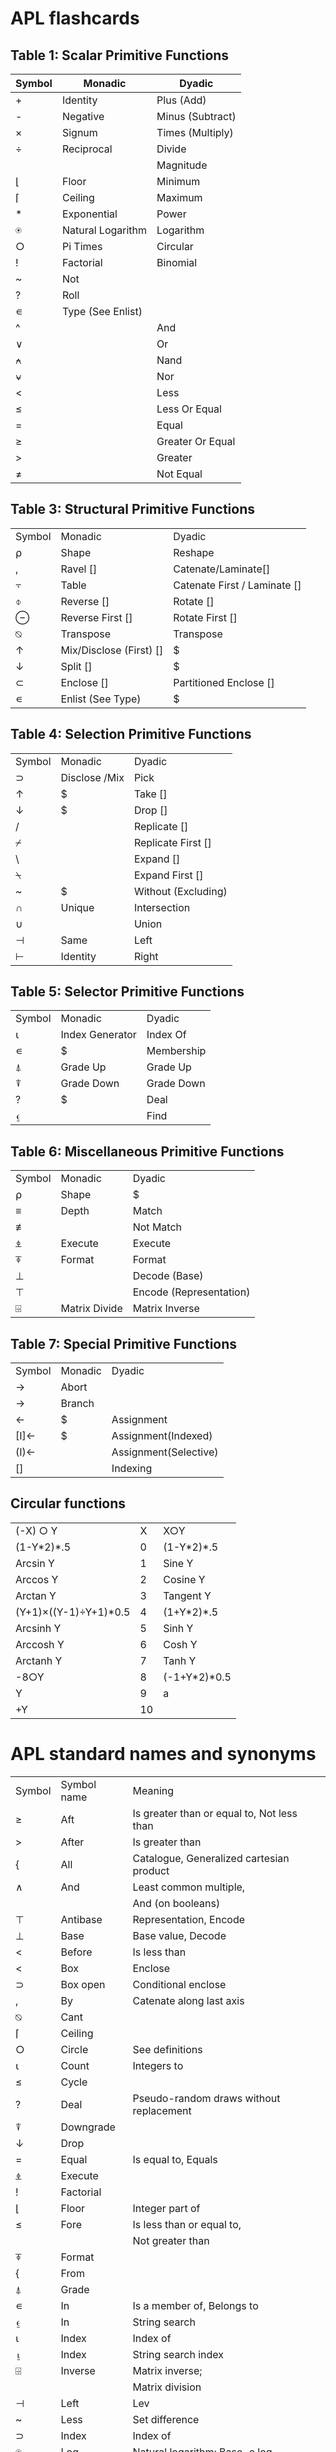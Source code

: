 
* APL flashcards
** Table 1: Scalar Primitive Functions
:PROPERTIES:
:DRILL_HEADING: Scalar primitive functions
:DRILL_CARD_TYPE: twosided
:DRILL_INSTRUCTIONS:
:END:
  
| Symbol|Monadic            |Dyadic                     |
|-------+-------------------+---------------------------|
| +     |Identity           |Plus (Add)                 |
| -     |Negative           |Minus (Subtract)           |
| ×     |Signum             |Times (Multiply)           |
| ÷     |Reciprocal         |Divide                     |
| |     |Magnitude          |Residue                    |
| ⌊     |Floor              |Minimum                    |
| ⌈     |Ceiling            |Maximum                    |
| *     |Exponential        |Power                      |
| ⍟     |Natural Logarithm  |Logarithm                  |
| ○     |Pi Times           |Circular                   |
| !     |Factorial          |Binomial                   |
| ~     |Not                |                           |
| ?     |Roll               |                           |
| ∊     |Type (See Enlist)  |                           |
| ^     |                   |And                        |
| ∨     |                   |Or                         |
| ⍲     |                   |Nand                       |
| ⍱     |                   |Nor                        |
| <     |                   |Less                       |
| ≤     |                   |Less Or Equal              |
| =     |                   |Equal                      |
| ≥     |                   |Greater Or Equal           |
| >     |                   |Greater                    |
| ≠     |                   |Not Equal                 |

*** Cards                                                          :noexport:
**** Scalar primitive functions                                       :drill:
:PROPERTIES:
:DRILL_CARD_TYPE: twosided
:ID:       BFB5E482-7782-4537-9534-EA835043BD24
:END:
***** Symbol
+
***** Monadic
Identity
***** Dyadic
Plus (Add)
**** Scalar primitive functions                                       :drill:
:PROPERTIES:
:DRILL_CARD_TYPE: twosided
:ID:       F4D85E29-2A64-4BA8-9BEA-AD7EA5BB24BB
:END:
***** Symbol
-
***** Monadic
Negative
***** Dyadic
Minus (Subtract)
**** Scalar primitive functions                                       :drill:
:PROPERTIES:
:DRILL_CARD_TYPE: twosided
:ID:       1D7B1D19-1618-489A-88F7-1EFDAFA7B4EA
:END:
***** Symbol
×
***** Monadic
Signum
***** Dyadic
Times (Multiply)
**** Scalar primitive functions                                       :drill:
:PROPERTIES:
:DRILL_CARD_TYPE: twosided
:ID:       02E07DD2-CCFA-4A6E-B69F-2B6CC0745C15
:END:
***** Symbol
÷
***** Monadic
Reciprocal
***** Dyadic
Divide
**** Scalar primitive functions                                       :drill:
:PROPERTIES:
:DRILL_CARD_TYPE: twosided
:ID:       83D77565-E89B-4C3B-882E-077B8B0C6863
:END:
***** Dyadic
Magnitude
**** Scalar primitive functions                                       :drill:
SCHEDULED: <2018-06-10 Sun>
:PROPERTIES:
:DRILL_CARD_TYPE: twosided
:ID:       14271E0D-5B43-4A2E-B204-E6DE173940B2
:DRILL_LAST_INTERVAL: 4.14
:DRILL_REPEATS_SINCE_FAIL: 2
:DRILL_TOTAL_REPEATS: 1
:DRILL_FAILURE_COUNT: 0
:DRILL_AVERAGE_QUALITY: 5.0
:DRILL_EASE: 2.6
:DRILL_LAST_QUALITY: 5
:DRILL_LAST_REVIEWED: [2018-06-06 Wed 20:18]
:END:
***** Symbol
⌊
***** Monadic
Floor
***** Dyadic
Minimum
**** Scalar primitive functions                                       :drill:
:PROPERTIES:
:DRILL_CARD_TYPE: twosided
:ID:       2790DFD2-186D-4342-816B-E8B7F9CAFA4F
:END:
***** Symbol
⌈
***** Monadic
Ceiling
***** Dyadic
Maximum
**** Scalar primitive functions                                       :drill:
:PROPERTIES:
:DRILL_CARD_TYPE: twosided
:ID:       14E54CF6-9DB1-4020-8280-337B0B2870AF
:END:
***** Symbol
*
***** Monadic
Exponential
***** Dyadic
Power
**** Scalar primitive functions                                       :drill:
:PROPERTIES:
:DRILL_CARD_TYPE: twosided
:ID:       E242AEE1-2DA5-4012-83D1-E38CF5B64672
:END:
***** Symbol
⍟
***** Monadic
Natural Logarithm
***** Dyadic
Logarithm
**** Scalar primitive functions                                       :drill:
:PROPERTIES:
:DRILL_CARD_TYPE: twosided
:ID:       7E35F38D-9EAD-45B8-825A-C02BAE1A8418
:END:
***** Symbol
○
***** Monadic
Pi Times
***** Dyadic
Circular
**** Scalar primitive functions                                       :drill:
:PROPERTIES:
:DRILL_CARD_TYPE: twosided
:ID:       9102F1C7-D5E0-4DE6-BD69-6842264E3E9E
:END:
***** Symbol
!
***** Monadic
Factorial
***** Dyadic
Binomial
**** Scalar primitive functions                                       :drill:
:PROPERTIES:
:DRILL_CARD_TYPE: twosided
:ID:       DA67A641-C180-4269-AE3A-CF4E5A03C556
:END:
***** Symbol
~
***** Monadic
Not
***** Dyadic
Not
**** Scalar primitive functions                                       :drill:
:PROPERTIES:
:DRILL_CARD_TYPE: twosided
:ID:       656F6FD5-A3C7-4F41-83D6-F6C96A40ED91
:END:
***** Symbol
?
***** Monadic
Roll
***** Dyadic
Roll
**** Scalar primitive functions                                       :drill:
:PROPERTIES:
:DRILL_CARD_TYPE: twosided
:ID:       4DAFCECE-D146-469B-BC78-7C7374C7DA53
:END:
***** Symbol
∊
***** Monadic
Type (See Enlist)
***** Dyadic
Type (See Enlist)
**** Scalar primitive functions                                       :drill:
:PROPERTIES:
:DRILL_CARD_TYPE: twosided
:ID:       6CF7546F-A56A-4A1E-A32E-DDDCC7B391AE
:DRILL_LAST_INTERVAL: 0.0
:DRILL_REPEATS_SINCE_FAIL: 1
:DRILL_TOTAL_REPEATS: 1
:DRILL_FAILURE_COUNT: 1
:DRILL_AVERAGE_QUALITY: 0.0
:DRILL_EASE: 2.5
:DRILL_LAST_QUALITY: 0
:DRILL_LAST_REVIEWED: [2018-06-06 Wed 20:16]
:END:
***** Symbol
^
***** Dyadic
And
**** Scalar primitive functions                                       :drill:
:PROPERTIES:
:DRILL_CARD_TYPE: twosided
:ID:       E3C40006-D26B-4307-B209-C85B970CFA3F
:END:
***** Symbol
∨
***** Dyadic
Or
**** Scalar primitive functions                                       :drill:
:PROPERTIES:
:DRILL_CARD_TYPE: twosided
:ID:       23984B73-5B5C-4E33-B76E-FA65F2F06BFE
:END:
***** Symbol
⍲
***** Dyadic
Nand
**** Scalar primitive functions                                       :drill:
:PROPERTIES:
:DRILL_CARD_TYPE: twosided
:ID:       2B9BBE19-C79D-4F61-BE20-FE4E2D6BB21F
:END:
***** Symbol
⍱
***** Dyadic
Nor
**** Scalar primitive functions                                       :drill:
:PROPERTIES:
:DRILL_CARD_TYPE: twosided
:ID:       8208F96E-6203-4715-A73F-3758CAEF23DC
:END:
***** Symbol
<
***** Dyadic
Less
**** Scalar primitive functions                                       :drill:
SCHEDULED: <2018-06-10 Sun>
:PROPERTIES:
:DRILL_CARD_TYPE: twosided
:ID:       E34F0380-FA09-4CFB-9B5E-37177EA4E1F7
:DRILL_LAST_INTERVAL: 4.14
:DRILL_REPEATS_SINCE_FAIL: 2
:DRILL_TOTAL_REPEATS: 1
:DRILL_FAILURE_COUNT: 0
:DRILL_AVERAGE_QUALITY: 5.0
:DRILL_EASE: 2.6
:DRILL_LAST_QUALITY: 5
:DRILL_LAST_REVIEWED: [2018-06-06 Wed 20:17]
:END:
***** Symbol
≤
***** Dyadic
Less Or Equal
**** Scalar primitive functions                                       :drill:
:PROPERTIES:
:DRILL_CARD_TYPE: twosided
:ID:       139CD44C-5F3D-40C1-AC6A-1723A6868C3C
:END:
***** Symbol
=
***** Dyadic
Equal
**** Scalar primitive functions                                       :drill:
SCHEDULED: <2018-06-10 Sun>
:PROPERTIES:
:DRILL_CARD_TYPE: twosided
:ID:       5E1A0DBB-77B7-48FA-90D8-34AC3A480F03
:DRILL_LAST_INTERVAL: 4.14
:DRILL_REPEATS_SINCE_FAIL: 2
:DRILL_TOTAL_REPEATS: 1
:DRILL_FAILURE_COUNT: 0
:DRILL_AVERAGE_QUALITY: 5.0
:DRILL_EASE: 2.6
:DRILL_LAST_QUALITY: 5
:DRILL_LAST_REVIEWED: [2018-06-06 Wed 20:16]
:END:
***** Symbol
≥
***** Dyadic
Greater Or Equal
**** Scalar primitive functions                                       :drill:
:PROPERTIES:
:DRILL_CARD_TYPE: twosided
:ID:       12B99DDA-D4A8-4745-89C2-7ECA67DC1FE4
:END:
***** Symbol
>
***** Dyadic
Greater
**** Scalar primitive functions                                       :drill:
:PROPERTIES:
:DRILL_CARD_TYPE: twosided
:ID:       F98DF34A-5D0F-478C-B582-DD66DE545D64
:END:
***** Symbol
≠
***** Dyadic
Not Equal
** Table 3: Structural Primitive Functions
:PROPERTIES:
:DRILL_HEADING: Structural primitive functions
:DRILL_CARD_TYPE: twosided
:DRILL_INSTRUCTIONS:
:END:

| Symbol|Monadic                |Dyadic|
| ⍴     |Shape                  |Reshape|
| ,     |Ravel []               |Catenate/Laminate[]|
| ⍪     |Table                  |Catenate First / Laminate []|
| ⌽     |Reverse []             |Rotate []|
| ⊖     |Reverse First []       |Rotate First []|
| ⍉     |Transpose              |Transpose|
| ↑     |Mix/Disclose (First) []|$|
| ↓     |Split []               |$|
| ⊂     |Enclose []             |Partitioned Enclose []|
| ∊     |Enlist (See Type)      |$|
*** Cards                                                          :noexport:
**** Structural primitive functions                                   :drill:
SCHEDULED: <2018-06-10 Sun>
:PROPERTIES:
:DRILL_CARD_TYPE: twosided
:ID:       6CDEDA14-EC7D-4DD8-91D9-F356F6917665
:DRILL_LAST_INTERVAL: 4.14
:DRILL_REPEATS_SINCE_FAIL: 2
:DRILL_TOTAL_REPEATS: 1
:DRILL_FAILURE_COUNT: 0
:DRILL_AVERAGE_QUALITY: 5.0
:DRILL_EASE: 2.6
:DRILL_LAST_QUALITY: 5
:DRILL_LAST_REVIEWED: [2018-06-06 Wed 20:16]
:END:
***** Symbol
⍴
***** Monadic
Shape
***** Dyadic
Reshape
**** Structural primitive functions                                   :drill:
:PROPERTIES:
:DRILL_CARD_TYPE: twosided
:ID:       EF2624CF-3FDB-4BCB-82EE-6DC61BC1FE1C
:END:
***** Symbol
,
***** Monadic
Ravel []
***** Dyadic
Catenate/Laminate[]
**** Structural primitive functions                                   :drill:
:PROPERTIES:
:DRILL_CARD_TYPE: twosided
:ID:       DC1F1EFD-8A4A-4551-A551-C1F1C8FA8ABB
:END:
***** Symbol
⍪
***** Monadic
Table
***** Dyadic
Catenate First / Laminate []
**** Structural primitive functions                                   :drill:
:PROPERTIES:
:DRILL_CARD_TYPE: twosided
:ID:       84096AB8-A5B4-4FE3-B7CD-C600E055AE28
:END:
***** Symbol
⌽
***** Monadic
Reverse []
***** Dyadic
Rotate []
**** Structural primitive functions                                   :drill:
:PROPERTIES:
:DRILL_CARD_TYPE: twosided
:ID:       1A4A138C-7650-4165-B762-B56279F729CC
:END:
***** Symbol
⊖
***** Monadic
Reverse First []
***** Dyadic
Rotate First []
**** Structural primitive functions                                   :drill:
:PROPERTIES:
:DRILL_CARD_TYPE: twosided
:ID:       1C7F8D89-94EB-471C-B713-7E9736415B4D
:END:
***** Symbol
⍉
***** Monadic
Transpose
***** Dyadic
Transpose
**** Structural primitive functions                                   :drill:
:PROPERTIES:
:DRILL_CARD_TYPE: twosided
:ID:       0B31BEAF-57EE-4019-ABC6-8737EE985E24
:END:
***** Symbol
↑
***** Monadic
Mix/Disclose (First) []
***** Dyadic
Take
**** Structural primitive functions                                   :drill:
:PROPERTIES:
:DRILL_CARD_TYPE: twosided
:ID:       14C6287A-8B14-4DBC-ADF9-5314434FD2C8
:END:
***** Symbol
↓
***** Monadic
Split []
***** Dyadic
Drop
**** Structural primitive functions                                   :drill:
:PROPERTIES:
:DRILL_CARD_TYPE: twosided
:ID:       67A1FB11-FB39-464D-980A-7BCFE6400B21
:END:
***** Symbol
⊂
***** Monadic
Enclose []
***** Dyadic
Partitioned Enclose []
**** Structural primitive functions                                   :drill:
:PROPERTIES:
:DRILL_CARD_TYPE: twosided
:ID:       14281203-4876-48ED-A503-1343876E46D1
:END:
***** Symbol
∊
***** Monadic
Enlist (See Type)
***** Dyadic
Membership
** Table 4: Selection Primitive Functions
:PROPERTIES:
:DRILL_HEADING: Selection primitive functions
:DRILL_CARD_TYPE: twosided
:DRILL_INSTRUCTIONS:
:END:

| Symbol|Monadic              |  Dyadic|
| ⊃     |Disclose /Mix        |  Pick|
| ↑     |$                    |  Take []|
| ↓     |$                    |  Drop []|
| /     |                     |  Replicate []|
| ⌿     |                     |  Replicate First []|
| \     |                     |  Expand []|
| ⍀     |                     |  Expand First []|
| ~     |$                    |  Without (Excluding)|
| ∩     |Unique               |  Intersection|
| ∪     |                     |  Union|
| ⊣     |Same                 |  Left|
| ⊢     |Identity             |  Right|
*** Cards                                                          :noexport:
**** Selection primitive functions                                    :drill:
:PROPERTIES:
:DRILL_CARD_TYPE: twosided
:ID:       315F398D-0646-4B4C-84FE-015404B6421C
:END:
***** Symbol
⊃
***** Monadic
Disclose /Mix
***** Dyadic
Pick
**** Selection primitive functions                                    :drill:
:PROPERTIES:
:DRILL_CARD_TYPE: twosided
:ID:       DEBF4932-C092-4895-BA3A-9DCEDFA474F0
:END:
***** Symbol
↑
***** Monadic
Mix / First
***** Dyadic
Take []
**** Selection primitive functions                                    :drill:
:PROPERTIES:
:DRILL_CARD_TYPE: twosided
:ID:       7F87C7E0-D8C3-4E68-AD7A-1AE35AC2C0A0
:END:
***** Symbol
↓
***** Monadic
Split
***** Dyadic
Drop []
**** Selection primitive functions                                    :drill:
:PROPERTIES:
:DRILL_CARD_TYPE: twosided
:ID:       04E46BC6-2D89-483A-96D8-D20D1894D788
:END:
***** Symbol
/
***** Dyadic
Replicate []
**** Selection primitive functions                                    :drill:
:PROPERTIES:
:DRILL_CARD_TYPE: twosided
:ID:       A1F8B2AA-6FBF-4F80-B260-0F5F4ED8095D
:END:
***** Symbol
⌿
***** Dyadic
Replicate First []
**** Selection primitive functions                                    :drill:
:PROPERTIES:
:DRILL_CARD_TYPE: twosided
:ID:       981324E4-BD82-4C4D-9C86-1C2A4AF57DE4
:END:
***** Symbol
\
***** Dyadic
Expand []
**** Selection primitive functions                                    :drill:
:PROPERTIES:
:DRILL_CARD_TYPE: twosided
:ID:       7497D1FE-599B-452C-B9E2-534B4861488F
:END:
***** Symbol
⍀
***** Dyadic
Expand First []
**** Selection primitive functions                                    :drill:
:PROPERTIES:
:DRILL_CARD_TYPE: twosided
:ID:       4FDC550B-F205-4D82-BF79-63E096DD9CFB
:DRILL_LAST_INTERVAL: 0.0
:DRILL_REPEATS_SINCE_FAIL: 1
:DRILL_TOTAL_REPEATS: 1
:DRILL_FAILURE_COUNT: 1
:DRILL_AVERAGE_QUALITY: 0.0
:DRILL_EASE: 2.5
:DRILL_LAST_QUALITY: 0
:DRILL_LAST_REVIEWED: [2018-06-06 Wed 20:18]
:END:
***** Symbol
~
***** Monadic
Not
***** Dyadic
Without (Excluding)
**** Selection primitive functions                                    :drill:
:PROPERTIES:
:DRILL_CARD_TYPE: twosided
:ID:       5747573B-10AE-420C-92DA-C808342A285A
:END:
***** Symbol
∩
***** Monadic
Unique
***** Dyadic
Intersection
**** Selection primitive functions                                    :drill:
:PROPERTIES:
:DRILL_CARD_TYPE: twosided
:ID:       B4CD78AF-F214-47CF-A690-4540946A1A11
:END:
***** Symbol
∪
***** Dyadic
Union
**** Selection primitive functions                                    :drill:
:PROPERTIES:
:DRILL_CARD_TYPE: twosided
:ID:       1646705F-3904-4DB9-99B4-DF8685093EB8
:END:
***** Symbol
⊣
***** Monadic
Same
***** Dyadic
Left
**** Selection primitive functions                                    :drill:
:PROPERTIES:
:DRILL_CARD_TYPE: twosided
:ID:       8E7E5F6B-5635-4ED0-B091-5889E21149DB
:END:
***** Symbol
⊢
***** Monadic
Identity
***** Dyadic
Right
** Table 5: Selector Primitive Functions
:PROPERTIES:
:DRILL_HEADING: Selector primitive functions
:DRILL_CARD_TYPE: twosided
:DRILL_INSTRUCTIONS:
:END:

| Symbol|Monadic             |    Dyadic|
| ⍳     |Index Generator     |    Index Of|
| ∊     |$                   |    Membership|
| ⍋     |Grade Up            |    Grade Up|
| ⍒     |Grade Down          |    Grade Down|
| ?     |$                   |    Deal|
| ⍷     |                    |    Find|
*** Cards                                                          :noexport:
**** Selector primitive functions                                     :drill:
:PROPERTIES:
:DRILL_CARD_TYPE: twosided
:ID:       2283C3AD-D999-4E38-9749-2A772BA9F13D
:END:
***** Symbol
⍳
***** Monadic
Index Generator
***** Dyadic
Index Of
**** Selector primitive functions                                     :drill:
:PROPERTIES:
:DRILL_CARD_TYPE: twosided
:ID:       0935C70D-EE5E-44EF-9BC1-375D50E15765
:END:
***** Symbol
∊
***** Monadic
Enlist
***** Dyadic
Membership
**** Selector primitive functions                                     :drill:
:PROPERTIES:
:DRILL_CARD_TYPE: twosided
:ID:       BDD2F3A9-CE8B-4E23-AF03-15B6E046C503
:END:
***** Symbol
⍋
***** Monadic
Grade Up
***** Dyadic
Grade Up
**** Selector primitive functions                                     :drill:
:PROPERTIES:
:DRILL_CARD_TYPE: twosided
:ID:       D9030EA2-1193-4567-AB4D-957A47F8257D
:END:
***** Symbol
⍒
***** Monadic
Grade Down
***** Dyadic
Grade Down
**** Selector primitive functions                                     :drill:
:PROPERTIES:
:DRILL_CARD_TYPE: twosided
:ID:       FB3D644E-3578-4114-A78B-BF347591D604
:END:
***** Symbol
?
***** Monadic
Roll
***** Dyadic
Deal
**** Selector primitive functions                                     :drill:
:PROPERTIES:
:DRILL_CARD_TYPE: twosided
:ID:       42860A32-CC81-4739-B85A-83C5FBB609F0
:END:
***** Symbol
⍷
***** Dyadic
Find
** Table 6: Miscellaneous Primitive Functions
:PROPERTIES:
:DRILL_HEADING: Miscellaneous primitive functions
:DRILL_CARD_TYPE: twosided
:DRILL_INSTRUCTIONS:
:END:

| Symbol|Monadic             |   Dyadic|
| ⍴     |Shape               |   $|
| ≡     |Depth               |   Match|
| ≢     |                    |  Not Match|
| ⍎     |Execute             |   Execute|
| ⍕     |Format              |   Format|
| ⊥     |                    |   Decode (Base)|
| ⊤     |                    |   Encode (Representation)|
| ⌹     |Matrix Divide       |   Matrix Inverse|
*** Cards                                                          :noexport:
**** Miscellaneous primitive functions                                :drill:
:PROPERTIES:
:DRILL_CARD_TYPE: twosided
:ID:       9B26A779-4D0E-4101-9635-0D0F61073272
:END:
***** Symbol
⍴
***** Monadic
Shape
***** Dyadic
Reshape
**** Miscellaneous primitive functions                                :drill:
:PROPERTIES:
:DRILL_CARD_TYPE: twosided
:ID:       7CFCE8BA-C752-4276-88D5-7AD884CD1DF4
:END:
***** Symbol
≡
***** Monadic
Depth
***** Dyadic
Match
**** Miscellaneous primitive functions                                :drill:
:PROPERTIES:
:DRILL_CARD_TYPE: twosided
:ID:       02C6CD2E-13A3-43E8-B3E1-ED8C39AF3785
:DRILL_LAST_INTERVAL: 0.0
:DRILL_REPEATS_SINCE_FAIL: 1
:DRILL_TOTAL_REPEATS: 1
:DRILL_FAILURE_COUNT: 1
:DRILL_AVERAGE_QUALITY: 0.0
:DRILL_EASE: 2.5
:DRILL_LAST_QUALITY: 0
:DRILL_LAST_REVIEWED: [2018-06-06 Wed 20:17]
:END:
***** Symbol
≢
***** Dyadic
Not Match
**** Miscellaneous primitive functions                                :drill:
:PROPERTIES:
:DRILL_CARD_TYPE: twosided
:ID:       71C8A6CF-08BF-4A6B-AC1C-DA21D5CAC758
:END:
***** Symbol
⍎
***** Monadic
Execute
***** Dyadic
Execute
**** Miscellaneous primitive functions                                :drill:
:PROPERTIES:
:DRILL_CARD_TYPE: twosided
:ID:       06040821-89D7-435F-A804-3315C2E0887F
:END:
***** Symbol
⍕
***** Monadic
Format
***** Dyadic
Format
**** Miscellaneous primitive functions                                :drill:
:PROPERTIES:
:DRILL_CARD_TYPE: twosided
:ID:       A932D7C1-1EB8-4AE2-BAFB-EEB56645B791
:END:
***** Symbol
⊥
***** Dyadic
Decode (Base)
**** Miscellaneous primitive functions                                :drill:
:PROPERTIES:
:DRILL_CARD_TYPE: twosided
:ID:       0E36BA0C-4D9B-4637-AA4E-845074B76FD3
:END:
***** Symbol
⊤
***** Dyadic
Encode (Representation)
**** Miscellaneous primitive functions                                :drill:
SCHEDULED: <2018-06-10 Sun>
:PROPERTIES:
:DRILL_CARD_TYPE: twosided
:ID:       77DD2377-8D10-4C44-97F5-6A610BEFC915
:DRILL_LAST_INTERVAL: 4.0
:DRILL_REPEATS_SINCE_FAIL: 2
:DRILL_TOTAL_REPEATS: 2
:DRILL_FAILURE_COUNT: 1
:DRILL_AVERAGE_QUALITY: 2.0
:DRILL_EASE: 2.5
:DRILL_LAST_QUALITY: 4
:DRILL_LAST_REVIEWED: [2018-06-06 Wed 20:40]
:END:
***** Symbol
⌹
***** Monadic
Matrix Divide
***** Dyadic
Matrix Inverse
** Table 7: Special Primitive Functions
:PROPERTIES:
:DRILL_HEADING: Special primitive functions
:DRILL_CARD_TYPE: twosided
:DRILL_INSTRUCTIONS:
:END:

| Symbol|Monadic          |      Dyadic|
| →     |Abort||
| →     |Branch||
| ←     |$                |      Assignment|
| [I]←  |$                |      Assignment(Indexed)|
| (I)←  |                 |      Assignment(Selective)|
| []    |                 |      Indexing|
*** Cards                                                          :noexport:
**** Special primitive functions                                      :drill:
:PROPERTIES:
:DRILL_CARD_TYPE: twosided
:ID:       3B479A50-4397-4614-A654-E83E4E5D70B1
:END:
***** Symbol
→
***** Niladic
Abort
**** Special primitive functions                                      :drill:
:PROPERTIES:
:DRILL_CARD_TYPE: twosided
:ID:       DE0EA847-6380-40FC-B558-CF42D9A51DB7
:END:
***** Symbol
→
***** Monadic
Branch
**** Special primitive functions                                      :drill:
SCHEDULED: <2018-06-10 Sun>
:PROPERTIES:
:DRILL_CARD_TYPE: twosided
:ID:       33DB559F-1AF6-44E6-9EFA-17DAD699565F
:DRILL_LAST_INTERVAL: 4.14
:DRILL_REPEATS_SINCE_FAIL: 2
:DRILL_TOTAL_REPEATS: 1
:DRILL_FAILURE_COUNT: 0
:DRILL_AVERAGE_QUALITY: 5.0
:DRILL_EASE: 2.6
:DRILL_LAST_QUALITY: 5
:DRILL_LAST_REVIEWED: [2018-06-06 Wed 20:17]
:END:
***** Symbol
←
***** Dyadic
Assignment
**** Special primitive functions                                      :drill:
:PROPERTIES:
:DRILL_CARD_TYPE: twosided
:ID:       102A1EB9-6C28-44ED-80C0-3C93F9397A05
:END:
***** Symbol
[I]←
***** Dyadic
Assignment(Indexed)
**** Special primitive functions                                      :drill:
:PROPERTIES:
:DRILL_CARD_TYPE: twosided
:ID:       6FAF1B4C-9206-46B8-A601-251F074E0D37
:END:
***** Symbol
(I)←
***** Dyadic
Assignment(Selective)
**** Special primitive functions                                      :drill:
:PROPERTIES:
:DRILL_CARD_TYPE: twosided
:ID:       DA03022D-8155-4492-998E-1BA905C8E6A3
:END:
***** Symbol
[]
***** Dyadic
Indexing
** Circular functions
:PROPERTIES:
:DRILL_HEADING: Circular functions
:DRILL_CARD_TYPE: twosided
:DRILL_INSTRUCTIONS:
:END:

| (-X) ○ Y                |   X          |        X○Y|
| (1-Y*2)*.5              |   0          |        (1-Y*2)*.5|
| Arcsin Y                |   1          |        Sine Y|
| Arccos Y                |   2          |        Cosine Y|
| Arctan Y                |   3          |        Tangent Y|
| (Y+1)×((Y-1)÷Y+1)*0.5   |   4          |        (1+Y*2)*.5|
| Arcsinh Y               |   5          |        Sinh Y|
| Arccosh Y               |   6          |        Cosh Y|
| Arctanh Y               |   7          |        Tanh Y|
| -8○Y                    |   8          |        (-1+Y*2)*0.5|
| Y                       |   9          |        a|
| +Y                      |   10         |       |Y|
*** Cards                                                          :noexport:
**** Circular functions                                               :drill:
:PROPERTIES:
:DRILL_CARD_TYPE: twosided
:ID:       0E1691B6-9102-4808-815E-6B8E2B05C568
:END:
***** (-X) ○ Y
(1-Y*2)*.5
***** X
0
***** X○Y
(1-Y*2)*.5
**** Circular functions                                               :drill:
:PROPERTIES:
:DRILL_CARD_TYPE: twosided
:ID:       E1BC1D30-ACD2-4C26-8DC2-13DD67BFD1D4
:END:
***** (-X) ○ Y
Arcsin Y
***** X
1
***** X○Y
Sine Y
**** Circular functions                                               :drill:
:PROPERTIES:
:DRILL_CARD_TYPE: twosided
:ID:       2CC12F95-3A6F-41A5-B33B-CD45F33391B1
:END:
***** (-X) ○ Y
Arccos Y
***** X
2
***** X○Y
Cosine Y
**** Circular functions                                               :drill:
:PROPERTIES:
:DRILL_CARD_TYPE: twosided
:ID:       DEEE4C92-C4F1-4EC5-9CFD-12C518B39182
:END:
***** (-X) ○ Y
Arctan Y
***** X
3
***** X○Y
Tangent Y
**** Circular functions                                               :drill:
:PROPERTIES:
:DRILL_CARD_TYPE: twosided
:ID:       C57DB88E-ED49-4CA8-ACBF-9CF1FCEFF6AB
:END:
***** (-X) ○ Y
(Y+1)×((Y-1)÷Y+1)*0.5
***** X
4
***** X○Y
(1+Y*2)*.5
**** Circular functions                                               :drill:
:PROPERTIES:
:DRILL_CARD_TYPE: twosided
:ID:       87AD7A48-DA37-4C30-AB92-ECAECEAC47B6
:DRILL_LAST_INTERVAL: 0.0
:DRILL_REPEATS_SINCE_FAIL: 1
:DRILL_TOTAL_REPEATS: 2
:DRILL_FAILURE_COUNT: 2
:DRILL_AVERAGE_QUALITY: 0.0
:DRILL_EASE: 2.5
:DRILL_LAST_QUALITY: 0
:DRILL_LAST_REVIEWED: [2018-06-06 Wed 20:40]
:END:
***** (-X) ○ Y
Arcsinh Y
***** X
5
***** X○Y
Sinh Y
**** Circular functions                                               :drill:
:PROPERTIES:
:DRILL_CARD_TYPE: twosided
:ID:       AE0BD5DB-55DB-4C22-80FC-4540F0D8D4C8
:DRILL_LAST_INTERVAL: 0.0
:DRILL_REPEATS_SINCE_FAIL: 1
:DRILL_TOTAL_REPEATS: 1
:DRILL_FAILURE_COUNT: 1
:DRILL_AVERAGE_QUALITY: 0.0
:DRILL_EASE: 2.5
:DRILL_LAST_QUALITY: 0
:DRILL_LAST_REVIEWED: [2018-06-06 Wed 20:17]
:END:
***** (-X) ○ Y
Arccosh Y
***** X
6
***** X○Y
Cosh Y
**** Circular functions                                               :drill:
:PROPERTIES:
:DRILL_CARD_TYPE: twosided
:ID:       159D7A9D-8095-4C6B-9761-A0E3F49BCD62
:END:
***** (-X) ○ Y
Arctanh Y
***** X
7
***** X○Y
Tanh Y
**** Circular functions                                               :drill:
:PROPERTIES:
:DRILL_CARD_TYPE: twosided
:ID:       253B004E-6014-439A-8EF3-B0AEC2716EAD
:END:
***** (-X) ○ Y
-8○Y
***** X
8
***** X○Y
(-1+Y*2)*0.5
**** Circular functions                                               :drill:
:PROPERTIES:
:DRILL_CARD_TYPE: twosided
:ID:       869BF5FC-D084-422B-980A-F5B7AFF1A8E4
:DRILL_LAST_INTERVAL: 0.0
:DRILL_REPEATS_SINCE_FAIL: 1
:DRILL_TOTAL_REPEATS: 1
:DRILL_FAILURE_COUNT: 1
:DRILL_AVERAGE_QUALITY: 0.0
:DRILL_EASE: 2.5
:DRILL_LAST_QUALITY: 0
:DRILL_LAST_REVIEWED: [2018-06-06 Wed 20:16]
:END:
***** (-X) ○ Y
Y
***** X
9
***** X○Y
a
**** Circular functions                                               :drill:
:PROPERTIES:
:DRILL_CARD_TYPE: twosided
:ID:       3F53C640-EE73-4C77-9441-32D7A9479B16
:END:
***** (-X) ○ Y
+Y
***** X
10

* APL standard names and synonyms                                                                                                                                                                                                                                                                                                                                                                                                                                                                                                                                                                                                                                                                           
:PROPERTIES:
:DRILL_HEADING: APL symbols
:DRILL_CARD_TYPE: multisided
:DRILL_INSTRUCTIONS:
:END:

  |Symbol|Symbol name|Meaning|
  | ≥ | Aft       | Is greater than or equal to, Not less than       |
  | > | After     | Is greater than                                  |
  | { | All       | Catalogue, Generalized cartesian product         |
  | ∧ | And       | Least common multiple,                           |
  |   |           | And (on booleans)                                |
  | ⊤ | Antibase  | Representation, Encode                           |
  | ⊥ | Base      | Base value, Decode                               |
  | < | Before    | Is less than                                     |
  | < | Box       | Enclose                                          |
  | ⊃ | Box open  | Conditional enclose                              |
  | , | By        | Catenate along last axis                         |
  | ⍉ | Cant      |                                                  |
  | ⌈ | Ceiling   |                                                  |
  | ○ | Circle    | See definitions                                  |
  | ⍳ | Count     | Integers to                                      |
  | ≤ | Cycle     |                                                  |
  | ? | Deal      | Pseudo-random draws without replacement          |
  | ⍒ | Downgrade |                                                  |
  | ↓ | Drop      |                                                  |
  | = | Equal     | Is equal to, Equals                              |
  | ⍎ | Execute   |                                                  |
  | ! | Factorial |                                                  |
  | ⌊ | Floor     | Integer part of                                  |
  | ≤ | Fore      | Is less than or equal to,                        |
  |   |           | Not greater than                                 |
  | ⍕ | Format    |                                                  |
  | { | From      |                                                  |
  | ⍋ | Grade     |                                                  |
  | ∊ | In        | Is a member of, Belongs to                       |
  | ⍷ | In        | String search                                    |
  | ⍳ | Index     | Index of                                         |
  | ⍸ | Index     | String search index                              |
  | ⌹ | Inverse   | Matrix inverse;                                  |
  |   |           | Matrix division                                  |
  | ⊣ | Left      | Lev                                              |
  | ~ | Less      | Set difference                                   |
  | ⊃ | Index     | Index of                                         |
  | ⍟ | Log       | Natural logarithm; Base-e log                    |
  | ≡ | Match     |                                                  |
  | + | Mate      | Conjugate                                        |
  | ⌈ | Maximum   |                                                  |
  | ⌊ | Minimum   |                                                  |
  | - | Minus     | Negative, Subtract, Less                         |
  | ≥ | Mix       | Permutation from cycles                          |
  | [ | Mix       | Permute                                          |
  | ∪ | Mix index | Permutation index                                |
  | ⍲ | Nand      | Not and                                          |
  | ⍱ | Nor       | Not or                                           |
  | ~ | Not       |                                                  |
  | ↑ | Nub       | Distinct elements of                             |
  | = | Nub in    |                                                  |
  | ≠ | Nubsieve  |                                                  |
  | > | Open      | Disclose                                         |
  | ∨ | Or        | Greatest common divisor, Or (on booleans)        |
  | ! | Out of    | Binomial coefficients; No. of combinations       |
  | ⍪ | Over      | Catenate along leading axis                      |
  | ÷ | Per       | Reciprocal; Divided by, Over                     |
  | ○ | Pi        | Pi times                                         |
  | + | Plus      | Add, Added to                                    |
  | * | Power     | Exponential, e^⍵, Antilog; To the power, Antilog |
  | , | Ravel     |                                                  |
  | ↓ | Raze      |                                                  |
  | ∊ | Raze in   |                                                  |
  | ⍴ | Reshape   |                                                  |
  | | |Residue    |Remainder, Modulo                                 |
  | ⌽ | Reverse   |                                                  |
  | ⊢ | Right     | Identity; Dex                                    |
  | ? | Roll      | Pseudo-random choice                             |
  | ⌽ | Rotate    | Rotate along last axis                           |
  | ⊖ | Rowel     | Rotate along leading axis                        |
  | ⍴ | Shape     |                                                  |
  | | | Size      |Absolute value, Magnitude                         |
  | ⍪ | Table     |                                                  |
  | ↑ | Take      |                                                  |
  | × | Times     | Multiplied by                                    |
  | × | Trend     | Sign, Signum, Direction, Direction cosines       |
  | ≠ | Unequal   | Is unequal to                                    |
  | ⊖ | Upset     | Reverse on leading axis                          |
** Cards                                                           :noexport:
*** APL symbols                                                       :drill:
:PROPERTIES:
:DRILL_CARD_TYPE: multisided
:ID:       DAEF2391-857E-43A5-81A5-53EC8BE71967
:END:
**** Symbol
≥
**** Symbol name
Aft
**** Meaning
Is greater than or equal to, Not less than
*** APL symbols                                                       :drill:
:PROPERTIES:
:DRILL_CARD_TYPE: multisided
:ID:       820639EE-DDCA-4694-86ED-382E3E970B0F
:END:
**** Symbol
>
**** Symbol name
After
**** Meaning
Is greater than
*** APL symbols                                                       :drill:
:PROPERTIES:
:DRILL_CARD_TYPE: multisided
:ID:       38E99E78-35B0-4E20-BFDA-743FAF5F5A51
:END:
**** Symbol
{
**** Symbol name
All
**** Meaning
Catalogue, Generalized cartesian product
*** APL symbols                                                       :drill:
:PROPERTIES:
:DRILL_CARD_TYPE: multisided
:ID:       02E745BA-E4B4-42D1-BECF-F3CF2E1F8FB4
:END:
**** Symbol
∧
**** Symbol name
And
**** Meaning
Least common multiple,
*** APL symbols                                                       :drill:
:PROPERTIES:
:DRILL_CARD_TYPE: multisided
:ID:       3F6061AD-25B5-43D7-9BBC-7B23C1E9FB45
:END:
**** Meaning
And (on booleans)
*** APL symbols                                                       :drill:
:PROPERTIES:
:DRILL_CARD_TYPE: multisided
:ID:       7A7A116F-A387-4892-9FCD-70C96B5BECDD
:END:
**** Symbol
⊤
**** Symbol name
Antibase
**** Meaning
Representation, Encode
*** APL symbols                                                       :drill:
:PROPERTIES:
:DRILL_CARD_TYPE: multisided
:ID:       F15AB1C9-874E-49D5-9CFD-14199686DF18
:END:
**** Symbol
⊥
**** Symbol name
Base
**** Meaning
Base value, Decode
*** APL symbols                                                       :drill:
:PROPERTIES:
:DRILL_CARD_TYPE: multisided
:ID:       BEF8286C-0118-463F-A37B-1A30D5B1CB5E
:END:
**** Symbol
<
**** Symbol name
Before
**** Meaning
Is less than
*** APL symbols                                                       :drill:
:PROPERTIES:
:DRILL_CARD_TYPE: multisided
:ID:       D3B340CA-C0F1-4DC5-9AA4-B93AB989F1F9
:END:
**** Symbol
<
**** Symbol name
Box
**** Meaning
Enclose
*** APL symbols                                                       :drill:
:PROPERTIES:
:DRILL_CARD_TYPE: multisided
:ID:       0345B6B6-6241-4F32-A1A0-F4A2F67F7C76
:END:
**** Symbol
⊃
**** Symbol name
Box open
**** Meaning
Conditional enclose
*** APL symbols                                                       :drill:
:PROPERTIES:
:DRILL_CARD_TYPE: multisided
:ID:       28D1AB5D-033D-4027-A085-91CB5665479A
:END:
**** Symbol
,
**** Symbol name
By
**** Meaning
Catenate along last axis
*** APL symbols                                                       :drill:
:PROPERTIES:
:DRILL_CARD_TYPE: multisided
:ID:       C8D07AC7-DEE0-44DD-96B3-A91380019735
:END:
**** Symbol
⍉
**** Symbol name
Cant
*** APL symbols                                                       :drill:
:PROPERTIES:
:DRILL_CARD_TYPE: multisided
:ID:       971593D8-C30F-4C51-B29E-6B954C47BD89
:END:
**** Symbol
⌈
**** Symbol name
Ceiling
*** APL symbols                                                       :drill:
:PROPERTIES:
:DRILL_CARD_TYPE: multisided
:ID:       0F765D39-8C36-4DDD-B2D3-81744352FFEC
:END:
**** Symbol
○
**** Symbol name
Circle
**** Meaning
See definitions
*** APL symbols                                                       :drill:
:PROPERTIES:
:DRILL_CARD_TYPE: multisided
:ID:       A5D7CDC9-2B29-486C-B905-EC075E660987
:END:
**** Symbol
⍳
**** Symbol name
Count
**** Meaning
Integers to
*** APL symbols                                                       :drill:
:PROPERTIES:
:DRILL_CARD_TYPE: multisided
:ID:       210C18E1-7CE6-44D5-B3A2-6D77D90644B8
:END:
**** Symbol
≤
**** Symbol name
Cycle
*** APL symbols                                                       :drill:
:PROPERTIES:
:DRILL_CARD_TYPE: multisided
:ID:       F921C88D-7613-45D6-A0F4-A0DAA862B53B
:END:
**** Symbol
?
**** Symbol name
Deal
**** Meaning
Pseudo-random draws without replacement
*** APL symbols                                                       :drill:
:PROPERTIES:
:DRILL_CARD_TYPE: multisided
:ID:       E1D8537B-74D6-4D93-B81C-AEFEA8CED744
:END:
**** Symbol
⍒
**** Symbol name
Downgrade
*** APL symbols                                                       :drill:
:PROPERTIES:
:DRILL_CARD_TYPE: multisided
:ID:       8D967851-B742-4800-9ED9-00B95D94C43F
:END:
**** Symbol
↓
**** Symbol name
Drop
*** APL symbols                                                       :drill:
:PROPERTIES:
:DRILL_CARD_TYPE: multisided
:ID:       8F435E07-A27C-49D1-892D-C70875ADF315
:END:
**** Symbol
=
**** Symbol name
Equal
**** Meaning
Is equal to, Equals
*** APL symbols                                                       :drill:
:PROPERTIES:
:DRILL_CARD_TYPE: multisided
:ID:       C31D47AF-FABB-4F3D-A1A8-32BAE2354FF5
:END:
**** Symbol
⍎
**** Symbol name
Execute
*** APL symbols                                                       :drill:
:PROPERTIES:
:DRILL_CARD_TYPE: multisided
:ID:       3846BC99-EA85-4C82-B328-38A5D98AB836
:END:
**** Symbol
!
**** Symbol name
Factorial
*** APL symbols                                                       :drill:
:PROPERTIES:
:DRILL_CARD_TYPE: multisided
:ID:       2B63B54B-23AA-4C61-81F0-4F2A3A6D5FFE
:END:
**** Symbol
⌊
**** Symbol name
Floor
**** Meaning
Integer part of
*** APL symbols                                                       :drill:
:PROPERTIES:
:DRILL_CARD_TYPE: multisided
:ID:       25416022-0864-437A-BB19-9A2E40996996
:END:
**** Symbol
≤
**** Symbol name
Fore
**** Meaning
Is less than or equal to,
*** APL symbols                                                       :drill:
:PROPERTIES:
:DRILL_CARD_TYPE: multisided
:ID:       2E72CC4B-7A24-4648-B2AC-9B39713968C3
:END:
**** Meaning
Not greater than
*** APL symbols                                                       :drill:
:PROPERTIES:
:DRILL_CARD_TYPE: multisided
:ID:       F8555784-73F0-4656-ADC7-2F8EF5AEE23B
:END:
**** Symbol
⍕
**** Symbol name
Format
*** APL symbols                                                       :drill:
:PROPERTIES:
:DRILL_CARD_TYPE: multisided
:ID:       5A15DEB6-C800-475E-AA48-EBC762E55DFD
:END:
**** Symbol
{
**** Symbol name
From
*** APL symbols                                                       :drill:
:PROPERTIES:
:DRILL_CARD_TYPE: multisided
:ID:       CBF8B697-3360-43E8-B36D-FE83E005D464
:END:
**** Symbol
⍋
**** Symbol name
Grade
*** APL symbols                                                       :drill:
:PROPERTIES:
:DRILL_CARD_TYPE: multisided
:ID:       463B8408-B398-43A8-A3BC-BB01DF350555
:END:
**** Symbol
∊
**** Symbol name
In
**** Meaning
Is a member of, Belongs to
*** APL symbols                                                       :drill:
:PROPERTIES:
:DRILL_CARD_TYPE: multisided
:ID:       DDD8E71E-C9A0-44CE-9379-7700E3D8247B
:END:
**** Symbol
⍷
**** Symbol name
In
**** Meaning
String search
*** APL symbols                                                       :drill:
:PROPERTIES:
:DRILL_CARD_TYPE: multisided
:ID:       85B0E4BE-0F01-43CA-BB09-55469104B53A
:END:
**** Symbol
⍳
**** Symbol name
Index
**** Meaning
Index of
*** APL symbols                                                       :drill:
:PROPERTIES:
:DRILL_CARD_TYPE: multisided
:ID:       2A79FA0C-8757-480A-983E-1538F069E092
:END:
**** Symbol
⍸
**** Symbol name
Index
**** Meaning
String search index
*** APL symbols                                                       :drill:
:PROPERTIES:
:DRILL_CARD_TYPE: multisided
:ID:       0903EF63-39B1-4842-8D72-A2E1986B3774
:END:
**** Symbol
⌹
**** Symbol name
Inverse
**** Meaning
Matrix inverse;
*** APL symbols                                                       :drill:
:PROPERTIES:
:DRILL_CARD_TYPE: multisided
:ID:       2787B8FC-991A-487C-BDB7-013167ACA0A5
:END:
**** Meaning
Matrix division
*** APL symbols                                                       :drill:
:PROPERTIES:
:DRILL_CARD_TYPE: multisided
:ID:       5191A9B9-C0B3-4DB2-BDC5-DDB43BAD7912
:END:
**** Symbol
⊣
**** Symbol name
Left
**** Meaning
Lev
*** APL symbols                                                       :drill:
:PROPERTIES:
:DRILL_CARD_TYPE: multisided
:ID:       A301E036-5D62-4F77-85F0-F6680D8A4515
:END:
**** Symbol
~
**** Symbol name
Less
**** Meaning
Set difference
*** APL symbols                                                       :drill:
:PROPERTIES:
:DRILL_CARD_TYPE: multisided
:ID:       5F9EE665-6EEA-4C8B-A59E-8ACD1DBA15C3
:END:
**** Symbol
⊃
**** Symbol name
Index
**** Meaning
Index of
*** APL symbols                                                       :drill:
SCHEDULED: <2018-06-10 Sun>
:PROPERTIES:
:DRILL_CARD_TYPE: multisided
:ID:       044C930E-20CD-40B4-B3C6-D556541E15EE
:DRILL_LAST_INTERVAL: 4.14
:DRILL_REPEATS_SINCE_FAIL: 2
:DRILL_TOTAL_REPEATS: 1
:DRILL_FAILURE_COUNT: 0
:DRILL_AVERAGE_QUALITY: 5.0
:DRILL_EASE: 2.6
:DRILL_LAST_QUALITY: 5
:DRILL_LAST_REVIEWED: [2018-06-06 Wed 20:38]
:END:
**** Symbol
⍟
**** Symbol name
Log
**** Meaning
Natural logarithm; Base-e log
*** APL symbols                                                       :drill:
:PROPERTIES:
:DRILL_CARD_TYPE: multisided
:ID:       BF4AFACA-9E8E-44C7-B137-70DE5C4B549E
:END:
**** Symbol
≡
**** Symbol name
Match
*** APL symbols                                                       :drill:
:PROPERTIES:
:DRILL_CARD_TYPE: multisided
:ID:       3B9E3E55-6601-49FA-B843-35F3D9FD0B54
:END:
**** Symbol
+
**** Symbol name
Mate
**** Meaning
Conjugate
*** APL symbols                                                       :drill:
:PROPERTIES:
:DRILL_CARD_TYPE: multisided
:ID:       2D9292D9-0A92-4AAF-BF50-D8D9419CF473
:END:
**** Symbol
⌈
**** Symbol name
Maximum
*** APL symbols                                                       :drill:
:PROPERTIES:
:DRILL_CARD_TYPE: multisided
:ID:       E9B291DC-2B4D-46CA-A540-7C06B4268AF0
:END:
**** Symbol
⌊
**** Symbol name
Minimum
*** APL symbols                                                       :drill:
:PROPERTIES:
:DRILL_CARD_TYPE: multisided
:ID:       9A80F42E-13BB-46FF-A25F-C20C9DCAF0C3
:END:
**** Symbol
-
**** Symbol name
Minus
**** Meaning
Negative, Subtract, Less
*** APL symbols                                                       :drill:
:PROPERTIES:
:DRILL_CARD_TYPE: multisided
:ID:       326F87C1-C35F-4C3C-AFA6-49B53103EFDE
:END:
**** Symbol
≥
**** Symbol name
Mix
**** Meaning
Permutation from cycles
*** APL symbols                                                       :drill:
:PROPERTIES:
:DRILL_CARD_TYPE: multisided
:ID:       C4CF3297-48B3-4CEB-85E6-A24FC9DFF508
:END:
**** Symbol
[
**** Symbol name
Mix
**** Meaning
Permute
*** APL symbols                                                       :drill:
:PROPERTIES:
:DRILL_CARD_TYPE: multisided
:ID:       B6F17972-E39E-4F0C-90D2-387B39C6DA78
:END:
**** Symbol
∪
**** Symbol name
Mix index
**** Meaning
Permutation index
*** APL symbols                                                       :drill:
:PROPERTIES:
:DRILL_CARD_TYPE: multisided
:ID:       B3C16A9C-6655-4D14-B718-DD7540ABE5CB
:END:
**** Symbol
⍲
**** Symbol name
Nand
**** Meaning
Not and
*** APL symbols                                                       :drill:
:PROPERTIES:
:DRILL_CARD_TYPE: multisided
:ID:       C1907A6F-615F-4626-ADA9-3793E0CA197E
:END:
**** Symbol
⍱
**** Symbol name
Nor
**** Meaning
Not or
*** APL symbols                                                       :drill:
:PROPERTIES:
:DRILL_CARD_TYPE: multisided
:ID:       2E1202B2-D257-4517-9A53-225B0C85EA45
:END:
**** Symbol
~
**** Symbol name
Not
*** APL symbols                                                       :drill:
:PROPERTIES:
:DRILL_CARD_TYPE: multisided
:ID:       9CC988EE-38E4-420C-B225-7614752B4AA3
:END:
**** Symbol
↑
**** Symbol name
Nub
**** Meaning
Distinct elements of
*** APL symbols                                                       :drill:
:PROPERTIES:
:DRILL_CARD_TYPE: multisided
:ID:       9E895CF3-11EC-4B05-B6C2-77FFC32D12D8
:END:
**** Symbol
=
**** Symbol name
Nub in
*** APL symbols                                                       :drill:
:PROPERTIES:
:DRILL_CARD_TYPE: multisided
:ID:       CEFA9025-D5F3-4074-9AD0-F5E37B86724E
:END:
**** Symbol
≠
**** Symbol name
Nubsieve
*** APL symbols                                                       :drill:
:PROPERTIES:
:DRILL_CARD_TYPE: multisided
:ID:       6FD2C707-7AA0-440F-960A-3CEB7368E335
:END:
**** Symbol
>
**** Symbol name
Open
**** Meaning
Disclose
*** APL symbols                                                       :drill:
:PROPERTIES:
:DRILL_CARD_TYPE: multisided
:ID:       7C69B8BC-750C-4251-BF13-4A19997F7974
:END:
**** Symbol
∨
**** Symbol name
Or
**** Meaning
Greatest common divisor, Or (on booleans)
*** APL symbols                                                       :drill:
:PROPERTIES:
:DRILL_CARD_TYPE: multisided
:ID:       74169860-5D1E-4D9C-865A-60A750BC243A
:END:
**** Symbol
!
**** Symbol name
Out of
**** Meaning
Binomial coefficients; No. of combinations
*** APL symbols                                                       :drill:
:PROPERTIES:
:DRILL_CARD_TYPE: multisided
:ID:       5013D3F5-F302-4647-BDD1-DA126E8EBC2A
:END:
**** Symbol
⍪
**** Symbol name
Over
**** Meaning
Catenate along leading axis
*** APL symbols                                                       :drill:
:PROPERTIES:
:DRILL_CARD_TYPE: multisided
:ID:       9C64EB6A-C516-4C52-8A18-16DEEE0A109B
:END:
**** Symbol
÷
**** Symbol name
Per
**** Meaning
Reciprocal; Divided by, Over
*** APL symbols                                                       :drill:
:PROPERTIES:
:DRILL_CARD_TYPE: multisided
:ID:       B275448D-CD62-4BD8-BA88-A55E3500DDD4
:END:
**** Symbol
○
**** Symbol name
Pi
**** Meaning
Pi times
*** APL symbols                                                       :drill:
:PROPERTIES:
:DRILL_CARD_TYPE: multisided
:ID:       E985F3D3-B5E3-469E-9490-A2E40C4B1723
:END:
**** Symbol
+
**** Symbol name
Plus
**** Meaning
Add, Added to
*** APL symbols                                                       :drill:
:PROPERTIES:
:DRILL_CARD_TYPE: multisided
:ID:       31DB6B0D-C99B-493E-828B-E31031157C3F
:END:
**** Symbol
*
**** Symbol name
Power
**** Meaning
Exponential, e^⍵, Antilog; To the power, Antilog
*** APL symbols                                                       :drill:
:PROPERTIES:
:DRILL_CARD_TYPE: multisided
:ID:       C20E89BA-561F-4CC6-9A3C-DD3AAD85EA85
:END:
**** Symbol
,
**** Symbol name
Ravel
*** APL symbols                                                       :drill:
:PROPERTIES:
:DRILL_CARD_TYPE: multisided
:ID:       DD72FE79-FCFB-4529-B463-7AD619E80225
:END:
**** Symbol
↓
**** Symbol name
Raze
*** APL symbols                                                       :drill:
:PROPERTIES:
:DRILL_CARD_TYPE: multisided
:ID:       B9C6F451-2134-4FC5-94C2-BC49FB000F84
:END:
**** Symbol
∊
**** Symbol name
Raze in
*** APL symbols                                                       :drill:
:PROPERTIES:
:DRILL_CARD_TYPE: multisided
:ID:       843C11EB-72AA-4C72-8015-19B5360AB83F
:END:
**** Symbol
⍴
**** Symbol name
Reshape
*** APL symbols                                                       :drill:
:PROPERTIES:
:DRILL_CARD_TYPE: multisided
:ID:       D3CF32C0-A779-4595-B2D2-B63369575D5A
:END:
**** Meaning
Residue
*** APL symbols                                                       :drill:
:PROPERTIES:
:DRILL_CARD_TYPE: multisided
:ID:       D2B34315-142D-4C32-B876-AC29171B1CA0
:END:
**** Symbol
⌽
**** Symbol name
Reverse
*** APL symbols                                                       :drill:
:PROPERTIES:
:DRILL_CARD_TYPE: multisided
:ID:       59B443BF-B5F4-4E68-9C3F-B8F315DD8E0E
:END:
**** Symbol
⊢
**** Symbol name
Right
**** Meaning
Identity; Dex
*** APL symbols                                                       :drill:
:PROPERTIES:
:DRILL_CARD_TYPE: multisided
:ID:       8EAB7634-7C1B-4098-80BB-FC8CFB5EB6FF
:END:
**** Symbol
?
**** Symbol name
Roll
**** Meaning
Pseudo-random choice
*** APL symbols                                                       :drill:
:PROPERTIES:
:DRILL_CARD_TYPE: multisided
:ID:       38A90381-48AC-4029-A3E1-052536F9CF62
:END:
**** Symbol
⌽
**** Symbol name
Rotate
**** Meaning
Rotate along last axis
*** APL symbols                                                       :drill:
:PROPERTIES:
:DRILL_CARD_TYPE: multisided
:ID:       128C3A3F-E7CA-4F68-B325-F4522666FFE1
:END:
**** Symbol
⊖
**** Symbol name
Rowel
**** Meaning
Rotate along leading axis
*** APL symbols                                                       :drill:
:PROPERTIES:
:DRILL_CARD_TYPE: multisided
:ID:       E62003FA-7971-4BFE-80B9-336DE810F49B
:END:
**** Symbol
⍴
**** Symbol name
Shape
*** APL symbols                                                       :drill:
:PROPERTIES:
:DRILL_CARD_TYPE: multisided
:ID:       9BC5F59F-4658-4E78-B6C8-DB4EFD14EBE2
:END:
**** Meaning
Size
*** APL symbols                                                       :drill:
:PROPERTIES:
:DRILL_CARD_TYPE: multisided
:ID:       7BAEEA8A-59B5-4B8A-84DF-2AB640A9536D
:END:
**** Symbol
⍪
**** Symbol name
Table
*** APL symbols                                                       :drill:
:PROPERTIES:
:DRILL_CARD_TYPE: multisided
:ID:       D37A13FE-DCBE-447A-AA22-A8D94EDFCE0A
:END:
**** Symbol
↑
**** Symbol name
Take
*** APL symbols                                                       :drill:
:PROPERTIES:
:DRILL_CARD_TYPE: multisided
:ID:       A16D694D-B22B-4D81-86A5-C85D99A19A86
:END:
**** Symbol
×
**** Symbol name
Times
**** Meaning
Multiplied by
*** APL symbols                                                       :drill:
:PROPERTIES:
:DRILL_CARD_TYPE: multisided
:ID:       5FC128D2-6E57-408E-B4D5-AE0E995B7427
:DRILL_LAST_INTERVAL: 0.0
:DRILL_REPEATS_SINCE_FAIL: 1
:DRILL_TOTAL_REPEATS: 1
:DRILL_FAILURE_COUNT: 1
:DRILL_AVERAGE_QUALITY: 0.0
:DRILL_EASE: 2.5
:DRILL_LAST_QUALITY: 0
:DRILL_LAST_REVIEWED: [2018-06-06 Wed 20:39]
:END:
**** Symbol
×
**** Symbol name
Trend
**** Meaning
Sign, Signum, Direction, Direction cosines
*** APL symbols                                                       :drill:
:PROPERTIES:
:DRILL_CARD_TYPE: multisided
:ID:       29EE9EB2-566F-47E3-B975-F5C17CC7C9AF
:END:
**** Symbol
≠
**** Symbol name
Unequal
**** Meaning
Is unequal to
*** APL symbols                                                       :drill:
:PROPERTIES:
:DRILL_CARD_TYPE: multisided
:ID:       0C442A09-528E-404E-9157-3AF5B47909B1
:END:
**** Symbol
⊖
**** Symbol name
Upset
**** Meaning
Reverse on leading axis

